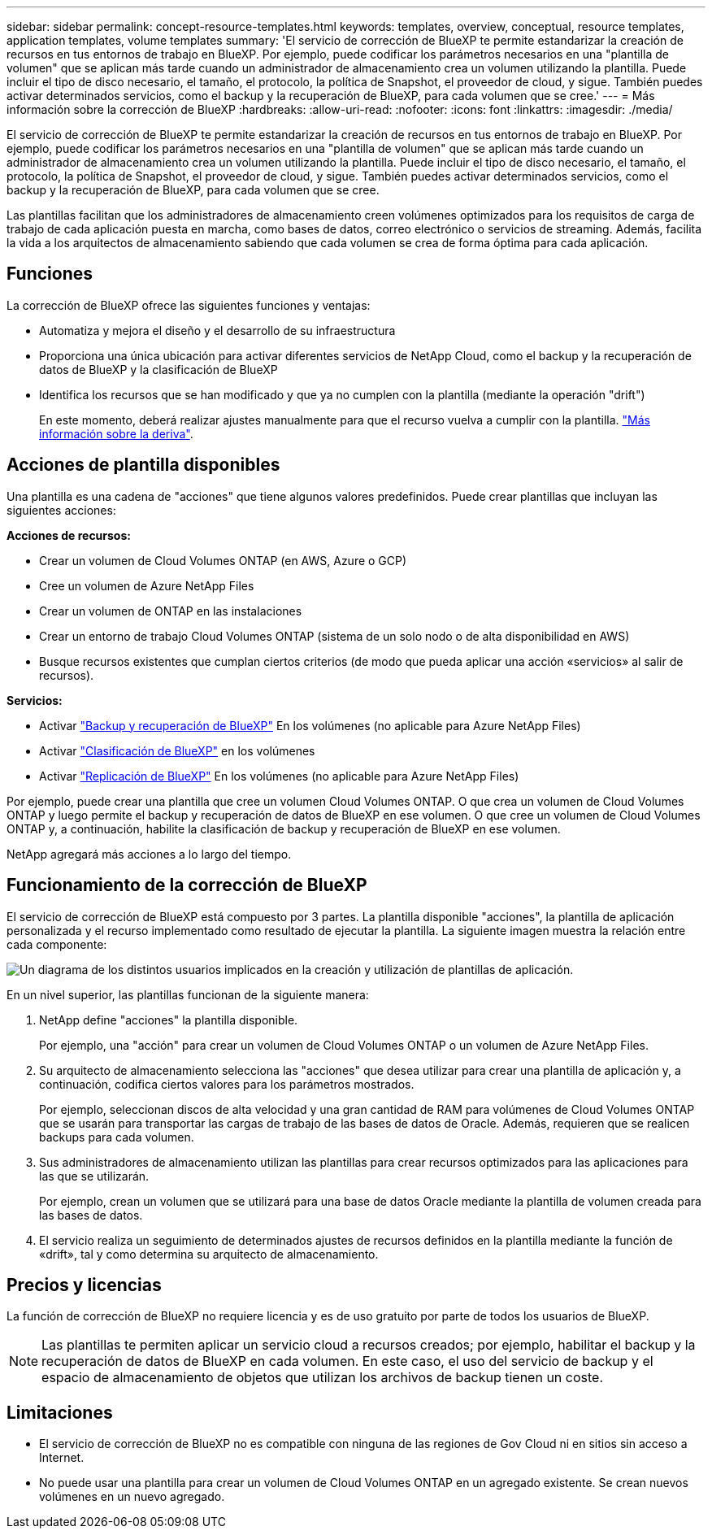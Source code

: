 ---
sidebar: sidebar 
permalink: concept-resource-templates.html 
keywords: templates, overview, conceptual, resource templates, application templates, volume templates 
summary: 'El servicio de corrección de BlueXP te permite estandarizar la creación de recursos en tus entornos de trabajo en BlueXP. Por ejemplo, puede codificar los parámetros necesarios en una "plantilla de volumen" que se aplican más tarde cuando un administrador de almacenamiento crea un volumen utilizando la plantilla. Puede incluir el tipo de disco necesario, el tamaño, el protocolo, la política de Snapshot, el proveedor de cloud, y sigue. También puedes activar determinados servicios, como el backup y la recuperación de BlueXP, para cada volumen que se cree.' 
---
= Más información sobre la corrección de BlueXP
:hardbreaks:
:allow-uri-read: 
:nofooter: 
:icons: font
:linkattrs: 
:imagesdir: ./media/


[role="lead"]
El servicio de corrección de BlueXP te permite estandarizar la creación de recursos en tus entornos de trabajo en BlueXP. Por ejemplo, puede codificar los parámetros necesarios en una "plantilla de volumen" que se aplican más tarde cuando un administrador de almacenamiento crea un volumen utilizando la plantilla. Puede incluir el tipo de disco necesario, el tamaño, el protocolo, la política de Snapshot, el proveedor de cloud, y sigue. También puedes activar determinados servicios, como el backup y la recuperación de BlueXP, para cada volumen que se cree.

Las plantillas facilitan que los administradores de almacenamiento creen volúmenes optimizados para los requisitos de carga de trabajo de cada aplicación puesta en marcha, como bases de datos, correo electrónico o servicios de streaming. Además, facilita la vida a los arquitectos de almacenamiento sabiendo que cada volumen se crea de forma óptima para cada aplicación.



== Funciones

La corrección de BlueXP ofrece las siguientes funciones y ventajas:

* Automatiza y mejora el diseño y el desarrollo de su infraestructura
* Proporciona una única ubicación para activar diferentes servicios de NetApp Cloud, como el backup y la recuperación de datos de BlueXP y la clasificación de BlueXP
* Identifica los recursos que se han modificado y que ya no cumplen con la plantilla (mediante la operación "drift")
+
En este momento, deberá realizar ajustes manualmente para que el recurso vuelva a cumplir con la plantilla. link:task-check-template-compliance.html["Más información sobre la deriva"].





== Acciones de plantilla disponibles

Una plantilla es una cadena de "acciones" que tiene algunos valores predefinidos. Puede crear plantillas que incluyan las siguientes acciones:

*Acciones de recursos:*

* Crear un volumen de Cloud Volumes ONTAP (en AWS, Azure o GCP)
* Cree un volumen de Azure NetApp Files
* Crear un volumen de ONTAP en las instalaciones
* Crear un entorno de trabajo Cloud Volumes ONTAP (sistema de un solo nodo o de alta disponibilidad en AWS)
* Busque recursos existentes que cumplan ciertos criterios (de modo que pueda aplicar una acción «servicios» al salir de recursos).


*Servicios:*

* Activar https://docs.netapp.com/us-en/cloud-manager-backup-restore/concept-ontap-backup-to-cloud.html["Backup y recuperación de BlueXP"^] En los volúmenes (no aplicable para Azure NetApp Files)
* Activar https://docs.netapp.com/us-en/cloud-manager-data-sense/concept-cloud-compliance.html["Clasificación de BlueXP"^] en los volúmenes
* Activar https://docs.netapp.com/us-en/cloud-manager-replication/concept-replication.html["Replicación de BlueXP"^] En los volúmenes (no aplicable para Azure NetApp Files)


Por ejemplo, puede crear una plantilla que cree un volumen Cloud Volumes ONTAP. O que crea un volumen de Cloud Volumes ONTAP y luego permite el backup y recuperación de datos de BlueXP en ese volumen. O que cree un volumen de Cloud Volumes ONTAP y, a continuación, habilite la clasificación de backup y recuperación de BlueXP en ese volumen.

NetApp agregará más acciones a lo largo del tiempo.



== Funcionamiento de la corrección de BlueXP

El servicio de corrección de BlueXP está compuesto por 3 partes. La plantilla disponible "acciones", la plantilla de aplicación personalizada y el recurso implementado como resultado de ejecutar la plantilla. La siguiente imagen muestra la relación entre cada componente:

image:diagram_template_flow1.png["Un diagrama de los distintos usuarios implicados en la creación y utilización de plantillas de aplicación."]

En un nivel superior, las plantillas funcionan de la siguiente manera:

. NetApp define "acciones" la plantilla disponible.
+
Por ejemplo, una "acción" para crear un volumen de Cloud Volumes ONTAP o un volumen de Azure NetApp Files.

. Su arquitecto de almacenamiento selecciona las "acciones" que desea utilizar para crear una plantilla de aplicación y, a continuación, codifica ciertos valores para los parámetros mostrados.
+
Por ejemplo, seleccionan discos de alta velocidad y una gran cantidad de RAM para volúmenes de Cloud Volumes ONTAP que se usarán para transportar las cargas de trabajo de las bases de datos de Oracle. Además, requieren que se realicen backups para cada volumen.

. Sus administradores de almacenamiento utilizan las plantillas para crear recursos optimizados para las aplicaciones para las que se utilizarán.
+
Por ejemplo, crean un volumen que se utilizará para una base de datos Oracle mediante la plantilla de volumen creada para las bases de datos.

. El servicio realiza un seguimiento de determinados ajustes de recursos definidos en la plantilla mediante la función de «drift», tal y como determina su arquitecto de almacenamiento.




== Precios y licencias

La función de corrección de BlueXP no requiere licencia y es de uso gratuito por parte de todos los usuarios de BlueXP.


NOTE: Las plantillas te permiten aplicar un servicio cloud a recursos creados; por ejemplo, habilitar el backup y la recuperación de datos de BlueXP en cada volumen. En este caso, el uso del servicio de backup y el espacio de almacenamiento de objetos que utilizan los archivos de backup tienen un coste.



== Limitaciones

* El servicio de corrección de BlueXP no es compatible con ninguna de las regiones de Gov Cloud ni en sitios sin acceso a Internet.
* No puede usar una plantilla para crear un volumen de Cloud Volumes ONTAP en un agregado existente. Se crean nuevos volúmenes en un nuevo agregado.

